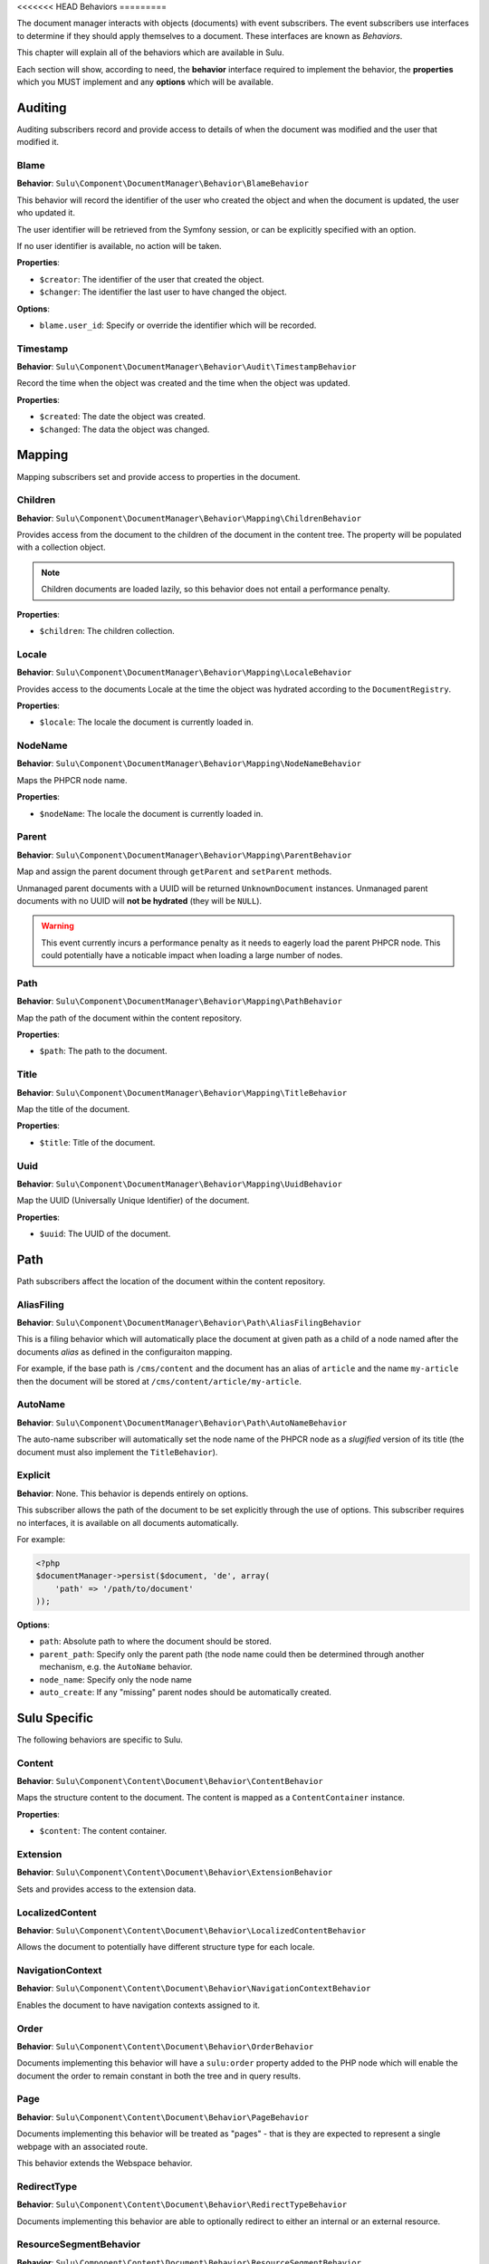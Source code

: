 <<<<<<< HEAD
Behaviors
=========

The document manager interacts with objects (documents) with event
subscribers. The event subscribers use interfaces to determine if they should
apply themselves to a document. These interfaces are known as *Behaviors*.

This chapter will explain all of the behaviors which are available in Sulu.

Each section will show, according to need, the **behavior** interface required to
implement the behavior, the **properties** which you MUST implement and any
**options** which will be available.

Auditing
--------

Auditing subscribers record and provide access to details of when the document
was modified and the user that modified it.

Blame
~~~~~

**Behavior**: ``Sulu\Component\DocumentManager\Behavior\BlameBehavior``

This behavior will record the identifier of the user who created the object
and when the document is updated, the user who updated it.

The user identifier will be retrieved from the Symfony session, or can be
explicitly specified with an option.

If no user identifier is available, no action will be taken.

**Properties**:

- ``$creator``: The identifier of the user that created the object.
- ``$changer``: The identifier the last user to have changed the object.

**Options**:

- ``blame.user_id``: Specify or override the identifier which will be
  recorded.

Timestamp
~~~~~~~~~

**Behavior**: ``Sulu\Component\DocumentManager\Behavior\Audit\TimestampBehavior``

Record the time when the object was created and the time when the object was
updated.

**Properties**:

- ``$created``: The date the object was created.
- ``$changed``: The data the object was changed.

Mapping
-------

Mapping subscribers set and provide access to properties in the document.

Children
~~~~~~~~

**Behavior**: ``Sulu\Component\DocumentManager\Behavior\Mapping\ChildrenBehavior``

Provides access from the document to the children of the document in the
content tree. The property will be populated with a collection object.

.. note::

    Children documents are loaded lazily, so this behavior does not entail a
    performance penalty.

**Properties**:

- ``$children``: The children collection.

Locale
~~~~~~

**Behavior**: ``Sulu\Component\DocumentManager\Behavior\Mapping\LocaleBehavior``

Provides access to the documents Locale at the time the object was hydrated
according to the ``DocumentRegistry``.

**Properties**:

- ``$locale``: The locale the document is currently loaded in.

NodeName
~~~~~~~~

**Behavior**: ``Sulu\Component\DocumentManager\Behavior\Mapping\NodeNameBehavior``

Maps the PHPCR node name.

**Properties**:

- ``$nodeName``: The locale the document is currently loaded in.

Parent
~~~~~~

**Behavior**: ``Sulu\Component\DocumentManager\Behavior\Mapping\ParentBehavior``

Map and assign the parent document through ``getParent`` and ``setParent``
methods.

Unmanaged parent documents with a UUID will be returned ``UnknownDocument``
instances. Unmanaged parent documents with no UUID will **not be hydrated**
(they will be ``NULL``).

.. warning::

    This event currently incurs a performance penalty as it needs to eagerly
    load the parent PHPCR node. This could potentially have a noticable impact when
    loading a large number of nodes.

Path
~~~~

**Behavior**: ``Sulu\Component\DocumentManager\Behavior\Mapping\PathBehavior``

Map the path of the document within the content repository.

**Properties**:

- ``$path``: The path to the document.

Title
~~~~~

**Behavior**: ``Sulu\Component\DocumentManager\Behavior\Mapping\TitleBehavior``

Map the title of the document.

**Properties**:

- ``$title``: Title of the document.

Uuid
~~~~

**Behavior**: ``Sulu\Component\DocumentManager\Behavior\Mapping\UuidBehavior``

Map the UUID (Universally Unique Identifier) of the document.

**Properties**:

- ``$uuid``: The UUID of the document.

Path
----

Path subscribers affect the location of the document within the content
repository.

AliasFiling
~~~~~~~~~~~

**Behavior**: ``Sulu\Component\DocumentManager\Behavior\Path\AliasFilingBehavior``

This is a filing behavior which will automatically place the document at given
path as a child of a node named after the documents *alias* as defined in the
configuraiton mapping.

For example, if the base path is ``/cms/content`` and the document has an alias
of ``article`` and the name ``my-article`` then the document will be stored at
``/cms/content/article/my-article``.

AutoName
~~~~~~~~

**Behavior**: ``Sulu\Component\DocumentManager\Behavior\Path\AutoNameBehavior``

The auto-name subscriber will automatically set the node name of the PHPCR
node as a *slugified* version of its title (the document must also implement
the ``TitleBehavior``).

Explicit
~~~~~~~~

**Behavior**: None. This behavior is depends entirely on options.

This subscriber allows the path of the document to be set explicitly through
the use of options. This subscriber requires no interfaces, it is available on
all documents automatically.

For example:

.. code-block:: php

    <?php
    $documentManager->persist($document, 'de', array(
        'path' => '/path/to/document'
    ));

**Options**:

- ``path``: Absolute path to where the document should be stored.
- ``parent_path``: Specify only the parent path (the node name could then be
  determined through another mechanism, e.g. the ``AutoName`` behavior.
- ``node_name``: Specify only the node name
- ``auto_create``: If any "missing" parent nodes should be automatically
  created.

Sulu Specific
-------------

The following behaviors are specific to Sulu.

Content
~~~~~~~

**Behavior**: ``Sulu\Component\Content\Document\Behavior\ContentBehavior``

Maps the structure content to the document. The content is mapped as a
``ContentContainer`` instance.

**Properties**:

- ``$content``: The content container.

Extension
~~~~~~~~~

**Behavior**: ``Sulu\Component\Content\Document\Behavior\ExtensionBehavior``

Sets and provides access to the extension data.

LocalizedContent
~~~~~~~~~~~~~~~~

**Behavior**: ``Sulu\Component\Content\Document\Behavior\LocalizedContentBehavior``

Allows the document to potentially have different structure type for each locale.

NavigationContext
~~~~~~~~~~~~~~~~~

**Behavior**: ``Sulu\Component\Content\Document\Behavior\NavigationContextBehavior``

Enables the document to have navigation contexts assigned to it.

Order
~~~~~

**Behavior**: ``Sulu\Component\Content\Document\Behavior\OrderBehavior``

Documents implementing this behavior will have a ``sulu:order`` property added
to the PHP node which will enable the document the order to remain constant in
both the tree  and in query results.

Page
~~~~

**Behavior**: ``Sulu\Component\Content\Document\Behavior\PageBehavior``

Documents implementing this behavior will be treated as "pages" - that is they
are expected to represent a single webpage with an associated route.

This behavior extends the Webspace behavior.

RedirectType
~~~~~~~~~~~~

**Behavior**: ``Sulu\Component\Content\Document\Behavior\RedirectTypeBehavior``

Documents implementing this behavior are able to optionally redirect to either
an internal or an external resource.

ResourceSegmentBehavior
~~~~~~~~~~~~~~~~~~~~~~~

**Behavior**: ``Sulu\Component\Content\Document\Behavior\ResourceSegmentBehavior``

Maps a resource segment which will be used when generating the URI for the
document.

Route
~~~~~

**Behavior**: ``Sulu\Component\Content\Document\Behavior\RouteBehavior``

Documents implementing this behavior will act as routes. Routes are documents
which are located at a path representing one of the URIs of a page document.
The route contains a reference to the page.

ShadowLocale
~~~~~~~~~~~~

**Behavior**: ``Sulu\Component\Content\Document\Behavior\ShadowLocaleBehavior``

The implementing document will have the possiblity to enable a "shadow
locale" and load its content from a different locale within the same document.

StructureTypeFiling
~~~~~~~~~~~~~~~~~~~

**Behavior**: ``Sulu\Component\Content\Document\Behavior\StructureTypeFilingBehavior``

Implementing documents will be stored at a path depending on their structure
type. Snippets implement this behavior.

Webspace
~~~~~~~~

**Behavior**: ``Sulu\Component\Content\Document\Behavior\WebspaceBehavior``

Provides access to the documents webspace name.

WorkflowStage
~~~~~~~~~~~~~

**Behavior**: ``Sulu\Component\Content\Document\Behavior\WorkflowStageBehavior``

Documents implementing this interface can have a workflow stage applied to
them. For example "test" and "published" are workflow stages.
=======
Subscribers
===========

Subscribers perform all of the hard work in the Sulu Document Manager.

Debugging Subscribers
---------------------

It is often useful to know which subscribers are being called and the order in
which they are called. If you are using Sulu, then this can be achieved via
the following command:

.. code-block:: bash

    $ ./app/console sulu:document:subscriber:debug remove
    +--------------------------------------------------------------------------+------------------+----------+
    | Class                                                                    | Method           | Priority |
    +--------------------------------------------------------------------------+------------------+----------+
    | Sulu\Bundle\SearchBundle\EventListener\ContentSubscriber                 | handlePreRemove  | 600      |
    | Sulu\Component\Content\Document\Subscriber\ContentRemoveSubscriber       | handleRemove     | 550      |
    | Sulu\Component\DocumentManager\Subscriber\Phpcr\RemoveSubscriber         | handleRemove     | 500      |
    | Sulu\Component\Content\Document\Subscriber\Compat\MapperRemoveSubscriber | handlePreRemove  | 500      |
    | Sulu\Component\DocumentManager\Subscriber\Core\RegistratorSubscriber     | handleRemove     | 490      |
    | Sulu\Bundle\SearchBundle\EventListener\ContentSubscriber                 | handlePostRemove | -100     |
    | Sulu\Component\Content\Document\Subscriber\Compat\MapperRemoveSubscriber | handlePostRemove | -100     |
    +--------------------------------------------------------------------------+------------------+----------+

A full list of events can be retrived if you ommit the argument:


.. code-block:: bash

    $ ./app/console sulu:document:subscriber:debug
    +----------------------+
    | Event                |
    +----------------------+
    | persist              |
    | hydrate              |
    | remove               |
    | refresh              |
    | copy                 |
    | move                 |
    | create               |
    | clear                |
    | find                 |
    | reorder              |
    | flush                |
    | query.create         |
    | query.create_builder |
    | query.execute        |
    | configure_options    |
    +----------------------+
>>>>>>> 263b832... Glossary
